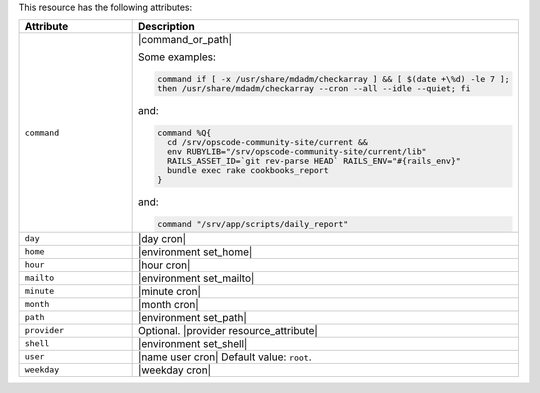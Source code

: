 .. The contents of this file are included in multiple topics.
.. This file should not be changed in a way that hinders its ability to appear in multiple documentation sets.

This resource has the following attributes:

.. list-table::
   :widths: 150 450
   :header-rows: 1

   * - Attribute
     - Description
   * - ``command``
     - |command_or_path|

       Some examples:

       .. code-block:: ruby

          command if [ -x /usr/share/mdadm/checkarray ] && [ $(date +\%d) -le 7 ];
          then /usr/share/mdadm/checkarray --cron --all --idle --quiet; fi

       and:

       .. code-block:: ruby

          command %Q{
            cd /srv/opscode-community-site/current &&
            env RUBYLIB="/srv/opscode-community-site/current/lib"
            RAILS_ASSET_ID=`git rev-parse HEAD` RAILS_ENV="#{rails_env}"
            bundle exec rake cookbooks_report
          }

       and:

       .. code-block:: ruby

          command "/srv/app/scripts/daily_report"
   * - ``day``
     - |day cron|
   * - ``home``
     - |environment set_home|
   * - ``hour``
     - |hour cron|
   * - ``mailto``
     - |environment set_mailto|
   * - ``minute``
     - |minute cron|
   * - ``month``
     - |month cron|
   * - ``path``
     - |environment set_path|
   * - ``provider``
     - Optional. |provider resource_attribute|
   * - ``shell``
     - |environment set_shell|
   * - ``user``
     - |name user cron| Default value: ``root``.
   * - ``weekday``
     - |weekday cron|
